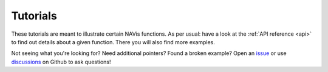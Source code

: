 .. _example_gallery:

Tutorials
=========
These tutorials are meant to illustrate certain NAVis functions. As per usual:
have a look at the :ref:`API reference <api>` to find out details about a given
function. There you will also find more examples.


.. grid:: 1 2 3 4

    .. grid-item-card::

        The Basics
        ^^^

        Working with ``navis`` neurons:

        .. toctree::
           :maxdepth: 1

           tutorials/neurons_intro

    .. grid-item-card::

        Import/Export
        ^^^

        Local data:

        .. toctree::
           :maxdepth: 1

           tutorials/local_data_skeletons
           tutorials/local_data_meshes
           tutorials/local_data_voxels
           tutorials/local_data_dotprops
           tutorials/local_data_pickling

        Remote data sources & repositories:

        .. toctree::
           :maxdepth: 1

           tutorials/neuprint
           tutorials/microns_tut
           tutorials/cloudvolume_tut
           tutorials/neuromorpho_tut
           tutorials/insectbraindb

    .. grid-item-card::

        Plotting
        ^^^

        Visualize your neurons

        .. toctree::
           :maxdepth: 1

           tutorials/plotting

    .. grid-item-card::

        Morphology
        ^^^
        Morphometrics:

        .. toctree::
           :maxdepth: 2

           tutorials/morph_analysis

        Processing:

        .. toctree::
           :maxdepth: 2

           tutorials/morph_processing


.. grid:: 1 2 3 4

    .. grid-item-card::

        NBLAST
        ^^^
        Run & interpret NBLAST:

        .. toctree::
           :maxdepth: 2

           tutorials/nblast
           tutorials/nblast_flycircuit
           tutorials/nblast_hemibrain
           tutorials/smat

    .. grid-item-card::

        Interfaces
        ^^^

        Use ``navis`` in combination with other tools:

        .. toctree::
           :maxdepth: 1

           tutorials/neuron
           blender
           tutorials/r_doc

    .. grid-item-card::

        Transformations
        ^^^

        Transform spatial data (e.g. neurons) between brain spaces:

        .. toctree::
           :maxdepth: 2

           tutorials/transforming

    .. grid-item-card::

        Misc
        ^^^
        .. toctree::
           :maxdepth: 2

           tutorials/multiprocessing
           Troubleshooting <troubleshooting>


Not seeing what you're looking for? Need additional pointers? Found a broken
example? Open an `issue <https://github.com/navis-org/navis/issues>`_ or
use `discussions <https://github.com/navis-org/navis/discussions>`_ on Github
to ask questions!
